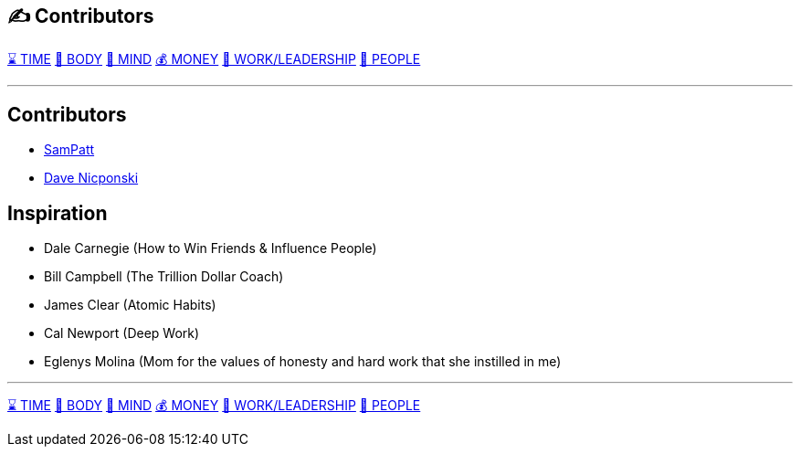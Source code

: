 == ✍️ Contributors
xref:time.asciidoc[⌛ TIME] xref:body.asciidoc[💪 BODY] xref:mind.asciidoc[🧠 MIND] xref:money.asciidoc[💰 MONEY] xref:work.asciidoc[💼 WORK/LEADERSHIP] xref:people.asciidoc[🤝 PEOPLE]

'''

== Contributors
 - https://github.com/SamPatt[SamPatt]
 - https://github.com/virusdave[Dave Nicponski]

== Inspiration

 - Dale Carnegie (How to Win Friends & Influence People)
 - Bill Campbell (The Trillion Dollar Coach)
 - James Clear (Atomic Habits)
 - Cal Newport (Deep Work)
 - Eglenys Molina (Mom for the values of honesty and hard work that she instilled in me)

'''

xref:time.asciidoc[⌛ TIME] xref:body.asciidoc[💪 BODY] xref:mind.asciidoc[🧠 MIND] xref:money.asciidoc[💰 MONEY] xref:work.asciidoc[💼 WORK/LEADERSHIP] xref:people.asciidoc[🤝 PEOPLE]

